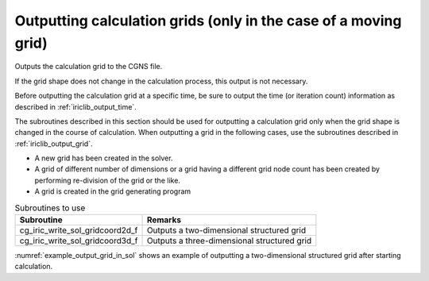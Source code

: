 .. _iriclib_output_grid_in_sol:

Outputting calculation grids (only in the case of a moving grid)
=================================================================

Outputs the calculation grid to the CGNS file.

If the grid shape does not change in the calculation process,
this output is not necessary.

Before outputting the calculation grid at a specific time,
be sure to output the time (or iteration count) information
as described in :ref:`iriclib_output_time`.

The subroutines described in this section should be used for
outputting a calculation grid only when the grid shape is
changed in the course of calculation.
When outputting a grid in the following cases, use the subroutines
described in :ref:`iriclib_output_grid`.

* A new grid has been created in the solver.
* A grid of different number of dimensions or a grid having a
  different grid node count has been created by performing
  re-division of the grid or the like.
* A grid is created in the grid generating program

.. list-table:: Subroutines to use
   :header-rows: 1

   * - Subroutine
     - Remarks
   * - cg_iric_write_sol_gridcoord2d_f
     - Outputs a two-dimensional structured grid
   * - cg_iric_write_sol_gridcoord3d_f
     - Outputs a three-dimensional structured grid

:numref:`example_output_grid_in_sol` shows an example of outputting
a two-dimensional structured grid after starting calculation.

.. code-block:: fortran
   :caption: Example of source code to output grids after starting calculation
   :name: example_output_grid_in_sol
   :linenos:

   program Sample5
     implicit none
     include 'cgnslib_f.h'
   
     integer:: fin, ier, isize, jsize
     double precision:: time
     double precision, dimension(:,:), allocatable:: grid_x, grid_y
   
     ! Open CGNS file.
     call cg_open_f('test.cgn', CG_MODE_MODIFY, fin, ier)
     if (ier /=0) STOP "*** Open error of CGNS file ***"
   
     ! Initialize iRIClib.
     call cg_iric_init_f(fin, ier)
     if (ier /=0) STOP "*** Initialize error of CGNS file ***"
   
     ! Check the grid size.
     call cg_iric_gotogridcoord2d_f(isize, jsize, ier)
     ! Allocate memory for loading the grid.
     allocate(grid_x(isize,jsize), grid_y(isize,jsize))
     ! Read the grid into memory.
     call cg_iric_getgridcoord2d_f(grid_x, grid_y, ier)
   
     ! Output the initial state information.
     time = 0
   
     call cg_iric_write_sol_time_f(time, ier)
     ! Output the grid.
     call cg_iric_write_sol_gridcoord2d_f (grid_x, grid_y, ier)
   
     do
       time = time + 10.0
       ! (Perform calculation here.)
       call cg_iric_write_sol_time_f(time, ier)
       call cg_iric_write_sol_gridcoord2d_f (grid_x, grid_y, ier)
       If (time > 1000) exit
     end do
   
     ! Close CGNS file
     call cg_close_f(fin, ier)
     stop
   end program Sample5
